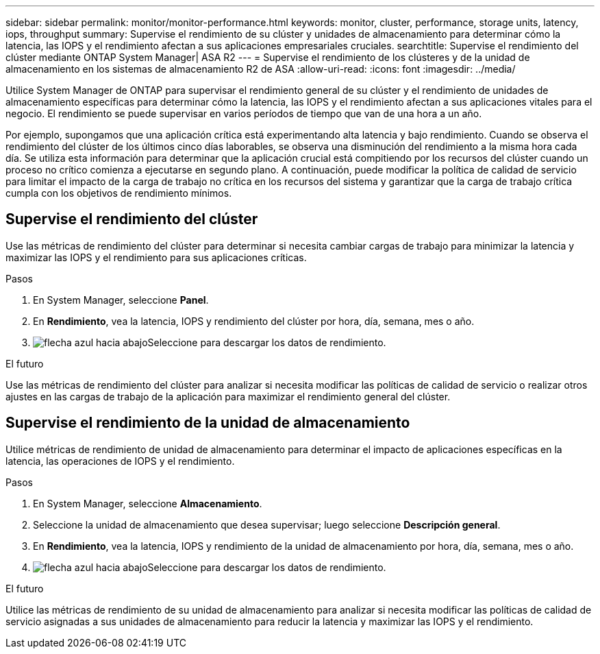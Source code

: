 ---
sidebar: sidebar 
permalink: monitor/monitor-performance.html 
keywords: monitor, cluster, performance, storage units, latency, iops, throughput 
summary: Supervise el rendimiento de su clúster y unidades de almacenamiento para determinar cómo la latencia, las IOPS y el rendimiento afectan a sus aplicaciones empresariales cruciales. 
searchtitle: Supervise el rendimiento del clúster mediante ONTAP System Manager| ASA R2 
---
= Supervise el rendimiento de los clústeres y de la unidad de almacenamiento en los sistemas de almacenamiento R2 de ASA
:allow-uri-read: 
:icons: font
:imagesdir: ../media/


[role="lead"]
Utilice System Manager de ONTAP para supervisar el rendimiento general de su clúster y el rendimiento de unidades de almacenamiento específicas para determinar cómo la latencia, las IOPS y el rendimiento afectan a sus aplicaciones vitales para el negocio. El rendimiento se puede supervisar en varios períodos de tiempo que van de una hora a un año.

Por ejemplo, supongamos que una aplicación crítica está experimentando alta latencia y bajo rendimiento. Cuando se observa el rendimiento del clúster de los últimos cinco días laborables, se observa una disminución del rendimiento a la misma hora cada día. Se utiliza esta información para determinar que la aplicación crucial está compitiendo por los recursos del clúster cuando un proceso no crítico comienza a ejecutarse en segundo plano. A continuación, puede modificar la política de calidad de servicio para limitar el impacto de la carga de trabajo no crítica en los recursos del sistema y garantizar que la carga de trabajo crítica cumpla con los objetivos de rendimiento mínimos.



== Supervise el rendimiento del clúster

Use las métricas de rendimiento del clúster para determinar si necesita cambiar cargas de trabajo para minimizar la latencia y maximizar las IOPS y el rendimiento para sus aplicaciones críticas.

.Pasos
. En System Manager, seleccione *Panel*.
. En *Rendimiento*, vea la latencia, IOPS y rendimiento del clúster por hora, día, semana, mes o año.
. image:icon_download.png["flecha azul hacia abajo"]Seleccione para descargar los datos de rendimiento.


.El futuro
Use las métricas de rendimiento del clúster para analizar si necesita modificar las políticas de calidad de servicio o realizar otros ajustes en las cargas de trabajo de la aplicación para maximizar el rendimiento general del clúster.



== Supervise el rendimiento de la unidad de almacenamiento

Utilice métricas de rendimiento de unidad de almacenamiento para determinar el impacto de aplicaciones específicas en la latencia, las operaciones de IOPS y el rendimiento.

.Pasos
. En System Manager, seleccione *Almacenamiento*.
. Seleccione la unidad de almacenamiento que desea supervisar; luego seleccione *Descripción general*.
. En *Rendimiento*, vea la latencia, IOPS y rendimiento de la unidad de almacenamiento por hora, día, semana, mes o año.
. image:icon_download.png["flecha azul hacia abajo"]Seleccione para descargar los datos de rendimiento.


.El futuro
Utilice las métricas de rendimiento de su unidad de almacenamiento para analizar si necesita modificar las políticas de calidad de servicio asignadas a sus unidades de almacenamiento para reducir la latencia y maximizar las IOPS y el rendimiento.
